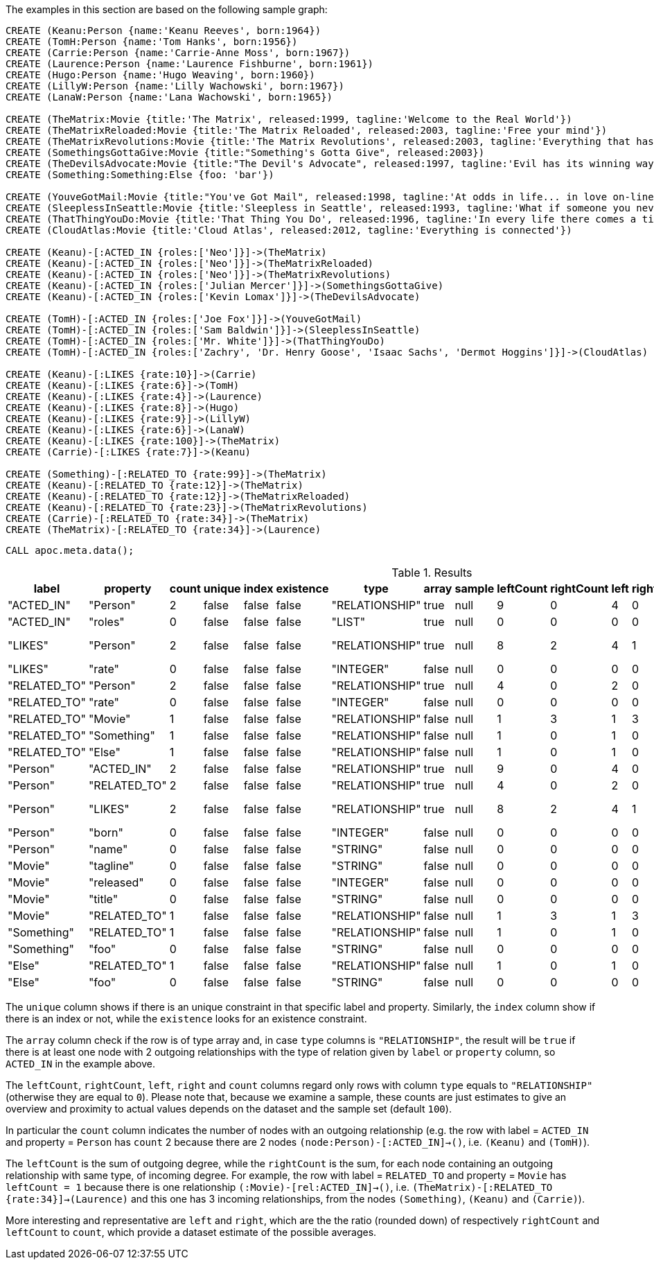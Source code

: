 The examples in this section are based on the following sample graph:

[source,cypher]
----
CREATE (Keanu:Person {name:'Keanu Reeves', born:1964})
CREATE (TomH:Person {name:'Tom Hanks', born:1956})
CREATE (Carrie:Person {name:'Carrie-Anne Moss', born:1967})
CREATE (Laurence:Person {name:'Laurence Fishburne', born:1961})
CREATE (Hugo:Person {name:'Hugo Weaving', born:1960})
CREATE (LillyW:Person {name:'Lilly Wachowski', born:1967})
CREATE (LanaW:Person {name:'Lana Wachowski', born:1965})

CREATE (TheMatrix:Movie {title:'The Matrix', released:1999, tagline:'Welcome to the Real World'})
CREATE (TheMatrixReloaded:Movie {title:'The Matrix Reloaded', released:2003, tagline:'Free your mind'})
CREATE (TheMatrixRevolutions:Movie {title:'The Matrix Revolutions', released:2003, tagline:'Everything that has a beginning has an end'})
CREATE (SomethingsGottaGive:Movie {title:"Something's Gotta Give", released:2003})
CREATE (TheDevilsAdvocate:Movie {title:"The Devil's Advocate", released:1997, tagline:'Evil has its winning ways'})
CREATE (Something:Something:Else {foo: 'bar'})

CREATE (YouveGotMail:Movie {title:"You've Got Mail", released:1998, tagline:'At odds in life... in love on-line.'})
CREATE (SleeplessInSeattle:Movie {title:'Sleepless in Seattle', released:1993, tagline:'What if someone you never met, someone you never saw, someone you never knew was the only someone for you?'})
CREATE (ThatThingYouDo:Movie {title:'That Thing You Do', released:1996, tagline:'In every life there comes a time when that thing you dream becomes that thing you do'})
CREATE (CloudAtlas:Movie {title:'Cloud Atlas', released:2012, tagline:'Everything is connected'})

CREATE (Keanu)-[:ACTED_IN {roles:['Neo']}]->(TheMatrix)
CREATE (Keanu)-[:ACTED_IN {roles:['Neo']}]->(TheMatrixReloaded)
CREATE (Keanu)-[:ACTED_IN {roles:['Neo']}]->(TheMatrixRevolutions)
CREATE (Keanu)-[:ACTED_IN {roles:['Julian Mercer']}]->(SomethingsGottaGive)
CREATE (Keanu)-[:ACTED_IN {roles:['Kevin Lomax']}]->(TheDevilsAdvocate)

CREATE (TomH)-[:ACTED_IN {roles:['Joe Fox']}]->(YouveGotMail)
CREATE (TomH)-[:ACTED_IN {roles:['Sam Baldwin']}]->(SleeplessInSeattle)
CREATE (TomH)-[:ACTED_IN {roles:['Mr. White']}]->(ThatThingYouDo)
CREATE (TomH)-[:ACTED_IN {roles:['Zachry', 'Dr. Henry Goose', 'Isaac Sachs', 'Dermot Hoggins']}]->(CloudAtlas)

CREATE (Keanu)-[:LIKES {rate:10}]->(Carrie)
CREATE (Keanu)-[:LIKES {rate:6}]->(TomH)
CREATE (Keanu)-[:LIKES {rate:4}]->(Laurence)
CREATE (Keanu)-[:LIKES {rate:8}]->(Hugo)
CREATE (Keanu)-[:LIKES {rate:9}]->(LillyW)
CREATE (Keanu)-[:LIKES {rate:6}]->(LanaW)
CREATE (Keanu)-[:LIKES {rate:100}]->(TheMatrix)
CREATE (Carrie)-[:LIKES {rate:7}]->(Keanu)

CREATE (Something)-[:RELATED_TO {rate:99}]->(TheMatrix)
CREATE (Keanu)-[:RELATED_TO {rate:12}]->(TheMatrix)
CREATE (Keanu)-[:RELATED_TO {rate:12}]->(TheMatrixReloaded)
CREATE (Keanu)-[:RELATED_TO {rate:23}]->(TheMatrixRevolutions)
CREATE (Carrie)-[:RELATED_TO {rate:34}]->(TheMatrix)
CREATE (TheMatrix)-[:RELATED_TO {rate:34}]->(Laurence)
----

[source,cypher]
----
CALL apoc.meta.data();
----

.Results
[opts="header"]
|===
| label      | property     | count | unique | index | existence | type           | array | sample | leftCount | rightCount | left | right  | other               | otherLabels | elementType
| "ACTED_IN" | "Person"     | 2     | false  | false | false     | "RELATIONSHIP" | true  | null   | 9         | 0          | 4    | 0      | ["Movie"]           | []          | "relationship"
| "ACTED_IN" | "roles"      | 0     | false  | false | false     | "LIST"         | true  | null   | 0         | 0          | 0    | 0      | []                  | [] | "relationship"
| "LIKES"    | "Person"     | 2     | false  | false | false     | "RELATIONSHIP" | true  | null   | 8         | 2          | 4    | 1      | ["Movie", "Person"] | [] | "relationship"
| "LIKES"    | "rate"       | 0     | false  | false | false     | "INTEGER"      | false | null   | 0         | 0          | 0    | 0      | []                  | [] | "relationship"
|"RELATED_TO"| "Person"     | 2     | false  | false | false     | "RELATIONSHIP" | true  | null   | 4         | 0          | 2    | 0      | ["Movie"]           | [] | "relationship"
|"RELATED_TO"| "rate"       | 0     | false  | false | false     | "INTEGER"      | false | null   | 0         | 0          | 0    | 0      | []                  | [] | "relationship"
|"RELATED_TO"| "Movie"      | 1     | false  | false | false     | "RELATIONSHIP" | false | null   | 1         | 3          | 1    | 3      | ["Person"]          | [] | "relationship"
|"RELATED_TO"| "Something"  | 1     | false  | false | false     | "RELATIONSHIP" | false | null   | 1         | 0          | 1    | 0      | ["Movie"]           | [] | "relationship"
|"RELATED_TO"| "Else"       | 1     | false  | false | false     | "RELATIONSHIP" | false | null   | 1         | 0          | 1    | 0      | ["Movie"]           | [] | "relationship"
|"Person"    | "ACTED_IN"   | 2     | false  | false | false     | "RELATIONSHIP" | true  | null   | 9         | 0          | 4    | 0      | ["Movie"]           | [] | "node"
|"Person"    | "RELATED_TO" | 2     | false  | false | false     | "RELATIONSHIP" | true  | null   | 4         | 0          | 2    | 0      | ["Movie"]           | [] | "node"
|"Person"    | "LIKES"      | 2     | false  | false | false     | "RELATIONSHIP" | true  | null   | 8         | 2          | 4    | 1      | ["Movie", "Person"] | [] | "node"
|"Person"    | "born"       | 0     | false  | false | false     | "INTEGER"      | false | null   | 0         | 0          | 0    | 0      | []                  | [] | "node"
|"Person"    | "name"       | 0     | false  | false | false     | "STRING"       | false | null   | 0         | 0          | 0    | 0      | []                  | [] | "node"
|"Movie"     | "tagline"    | 0     | false  | false | false     | "STRING"       | false | null   | 0         | 0          | 0    | 0      | []                  | [] | "node"
|"Movie"     | "released"   | 0     | false  | false | false     | "INTEGER"      | false | null   | 0         | 0          | 0    | 0      | []                  | [] | "node"
|"Movie"     | "title"      | 0     | false  | false | false     | "STRING"       | false | null   | 0         | 0          | 0    | 0      | []                  | [] | "node"
|"Movie"     | "RELATED_TO" | 1     | false  | false | false     | "RELATIONSHIP" | false | null   | 1         | 3          | 1    | 3      | ["Person"]          | [] | "node"
|"Something" | "RELATED_TO" | 1     | false  | false | false     | "RELATIONSHIP" | false | null   | 1         | 0          | 1    | 0      | ["Movie"]           | [] | "node"
|"Something" | "foo"        | 0     | false  | false | false     | "STRING"       | false | null   | 0         | 0          | 0    | 0      | []                  | [] | "node"
|"Else"      | "RELATED_TO" | 1     | false  | false | false     | "RELATIONSHIP" | false | null   | 1         | 0          | 1    | 0      | ["Movie"]           | [] | "node"
|"Else"      | "foo"        | 0     | false  | false | false     | "STRING"       | false | null   | 0         | 0          | 0    | 0      | []                  | [] | "node"
|===

The `unique` column shows if there is an unique constraint in that specific label and property.
Similarly, the `index` column show if there is an index or not, while the `existence` looks for an existence constraint.

The `array` column check if the row is of type array and, in case `type` columns is `"RELATIONSHIP"`,
the result will be `true` if there is at least one node with 2 outgoing relationships with the type of relation given by `label` or `property` column, 
so `ACTED_IN` in the example above.

The `leftCount`, `rightCount`, `left`, `right` and `count` columns regard only rows with column `type` equals to `"RELATIONSHIP"` (otherwise they are equal to `0`).
Please note that, because we examine a sample, these counts are just estimates to give an overview and proximity to actual values depends on the dataset and the sample set (default `100`).

In particular the `count` column indicates the number of nodes with an outgoing relationship 
(e.g. the row with label = `ACTED_IN` and property = `Person` has `count` 2 because there are 2 nodes `(node:Person)-[:ACTED_IN]->()`, i.e. `(Keanu)` and `(TomH)`).

The `leftCount` is the sum of outgoing degree,
while the `rightCount` is the sum, for each node containing an outgoing relationship with same type, of incoming degree.
For example, the row with label = `RELATED_TO` and property = `Movie` has `leftCount = 1` because there is one relationship `(:Movie)-[rel:ACTED_IN]->()`, i.e. `(TheMatrix)-[:RELATED_TO {rate:34}]->(Laurence)`
and this one has 3 incoming relationships, from the nodes `(Something)`, `(Keanu)` and `(Carrie)`).

More interesting and representative are `left` and `right`, which are the the ratio (rounded down) of respectively `rightCount` and `leftCount` to `count`,
which provide a dataset estimate of the possible averages.